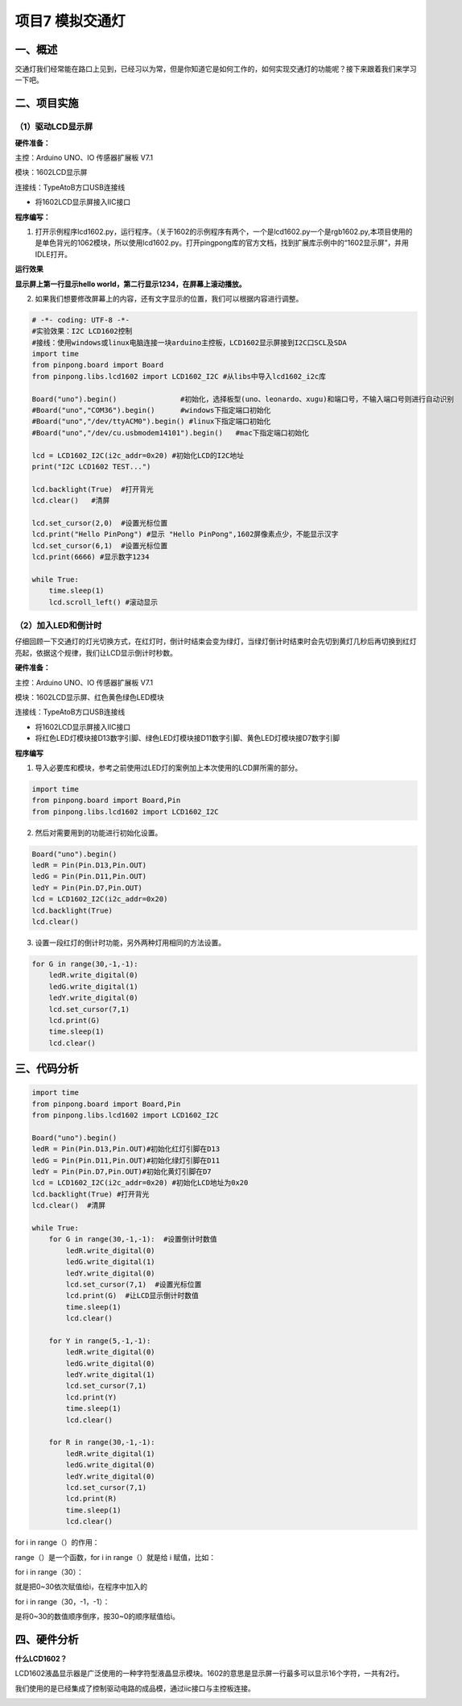 ====================
项目7 模拟交通灯
====================

一、概述
===========

交通灯我们经常能在路口上见到，已经习以为常，但是你知道它是如何工作的，如何实现交通灯的功能呢？接下来跟着我们来学习一下吧。

.. image:: images/7th.png

二、项目实施
=============

-------------------
（1）驱动LCD显示屏
-------------------

**硬件准备：**

主控：Arduino UNO、IO 传感器扩展板 V7.1

模块：1602LCD显示屏

连接线：TypeAtoB方口USB连接线

.. image:: images/0711.png

- 将1602LCD显示屏接入IIC接口

**程序编写：**

1. 打开示例程序lcd1602.py，运行程序。（关于1602的示例程序有两个，一个是lcd1602.py一个是rgb1602.py,本项目使用的是单色背光的1062模块，所以使用lcd1602.py。打开pingpong库的官方文档，找到扩展库示例中的“1602显示屏”，并用IDLE打开。

.. image:: images/0712.png

.. image:: images/0713.png

**运行效果**

**显示屏上第一行显示hello world，第二行显示1234，在屏幕上滚动播放。**

2. 如果我们想要修改屏幕上的内容，还有文字显示的位置，我们可以根据内容进行调整。

.. code-block:: python

    # -*- coding: UTF-8 -*-
    #实验效果：I2C LCD1602控制
    #接线：使用windows或linux电脑连接一块arduino主控板，LCD1602显示屏接到I2C口SCL及SDA
    import time
    from pinpong.board import Board
    from pinpong.libs.lcd1602 import LCD1602_I2C #从libs中导入lcd1602_i2c库

    Board("uno").begin()               #初始化，选择板型(uno、leonardo、xugu)和端口号，不输入端口号则进行自动识别
    #Board("uno","COM36").begin()      #windows下指定端口初始化
    #Board("uno","/dev/ttyACM0").begin() #linux下指定端口初始化
    #Board("uno","/dev/cu.usbmodem14101").begin()   #mac下指定端口初始化

    lcd = LCD1602_I2C(i2c_addr=0x20) #初始化LCD的I2C地址
    print("I2C LCD1602 TEST...")

    lcd.backlight(True)  #打开背光
    lcd.clear()   #清屏

    lcd.set_cursor(2,0)  #设置光标位置
    lcd.print("Hello PinPong") #显示 "Hello PinPong",1602屏像素点少，不能显示汉字
    lcd.set_cursor(6,1)  #设置光标位置
    lcd.print(6666) #显示数字1234

    while True:
        time.sleep(1)
        lcd.scroll_left() #滚动显示

--------------------
（2）加入LED和倒计时
--------------------

仔细回顾一下交通灯的灯光切换方式，在红灯时，倒计时结束会变为绿灯，当绿灯倒计时结束时会先切到黄灯几秒后再切换到红灯亮起，依据这个规律，我们让LCD显示倒计时秒数。

**硬件准备：**

主控：Arduino UNO、IO 传感器扩展板 V7.1

模块：1602LCD显示屏、红色\黄色\绿色LED模块

连接线：TypeAtoB方口USB连接线

.. image:: images/0721.png

- 将1602LCD显示屏接入IIC接口

- 将红色LED灯模块接D13数字引脚、绿色LED灯模块接D11数字引脚、黄色LED灯模块接D7数字引脚

**程序编写**

1. 导入必要库和模块，参考之前使用过LED灯的案例加上本次使用的LCD屏所需的部分。

.. code-block:: python

    import time
    from pinpong.board import Board,Pin
    from pinpong.libs.lcd1602 import LCD1602_I2C 

2. 然后对需要用到的功能进行初始化设置。

.. code-block:: python

    Board("uno").begin()               
    ledR = Pin(Pin.D13,Pin.OUT)
    ledG = Pin(Pin.D11,Pin.OUT)
    ledY = Pin(Pin.D7,Pin.OUT)
    lcd = LCD1602_I2C(i2c_addr=0x20) 
    lcd.backlight(True)  
    lcd.clear()  

3. 设置一段红灯的倒计时功能，另外两种灯用相同的方法设置。

.. code-block:: python

    for G in range(30,-1,-1):
        ledR.write_digital(0)
        ledG.write_digital(1)
        ledY.write_digital(0)
        lcd.set_cursor(7,1)  
        lcd.print(G) 
        time.sleep(1)
        lcd.clear()

三、代码分析
============

.. code-block:: python

    import time
    from pinpong.board import Board,Pin
    from pinpong.libs.lcd1602 import LCD1602_I2C 

    Board("uno").begin()               
    ledR = Pin(Pin.D13,Pin.OUT)#初始化红灯引脚在D13
    ledG = Pin(Pin.D11,Pin.OUT)#初始化绿灯引脚在D11
    ledY = Pin(Pin.D7,Pin.OUT)#初始化黄灯引脚在D7
    lcd = LCD1602_I2C(i2c_addr=0x20) #初始化LCD地址为0x20
    lcd.backlight(True) #打开背光 
    lcd.clear()  #清屏

    while True:
        for G in range(30,-1,-1):  #设置倒计时数值
            ledR.write_digital(0)
            ledG.write_digital(1)
            ledY.write_digital(0)
            lcd.set_cursor(7,1)  #设置光标位置
            lcd.print(G)  #让LCD显示倒计时数值
            time.sleep(1)
            lcd.clear()

        for Y in range(5,-1,-1):
            ledR.write_digital(0)
            ledG.write_digital(0)
            ledY.write_digital(1)       
            lcd.set_cursor(7,1)  
            lcd.print(Y) 
            time.sleep(1)
            lcd.clear()

        for R in range(30,-1,-1):
            ledR.write_digital(1)
            ledG.write_digital(0)
            ledY.write_digital(0)
            lcd.set_cursor(7,1)  
            lcd.print(R) 
            time.sleep(1)
            lcd.clear()

for i in range（）的作用：

range（）是一个函数，for i in range（）就是给 i 赋值，比如：

for i in range（30）：

就是把0~30依次赋值给i，在程序中加入的

for i in range（30，-1，-1）：

是将0~30的数值顺序倒序，按30~0的顺序赋值给i。

四、硬件分析
============

**什么LCD1602？**

LCD1602液晶显示器是广泛使用的一种字符型液晶显示模块。1602的意思是显示屏一行最多可以显示16个字符，一共有2行。

我们使用的是已经集成了控制驱动电路的成品模，通过iic接口与主控板连接。

.. image:: images/0730.jpg

